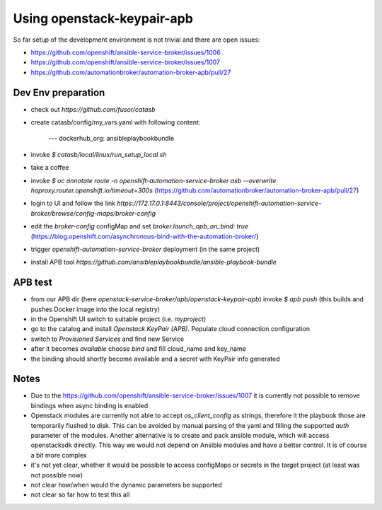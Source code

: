 ===========================
Using openstack-keypair-apb
===========================

So far setup of the development environment is not trivial and there are open
issues:

- https://github.com/openshift/ansible-service-broker/issues/1006
- https://github.com/openshift/ansible-service-broker/issues/1007
- https://github.com/automationbroker/automation-broker-apb/pull/27


Dev Env preparation
-------------------

- check out `https://github.com/fusor/catasb`
- create catasb/config/my_vars.yaml with following content:

    ---
    dockerhub_org: ansibleplaybookbundle

- invoke `$ catasb/local/linux/run_setup_local.sh`
- take a coffee
- invoke `$ oc annotate route -n openshift-automation-service-broker asb --overwrite haproxy.router.openshift.io/timeout=300s`
  (https://github.com/automationbroker/automation-broker-apb/pull/27)
- login to UI and follow the link `https://172.17.0.1:8443/console/project/openshift-automation-service-broker/browse/config-maps/broker-config`
- edit the `broker-config` configMap and set `broker.launch_apb_on_bind: true`
  (https://blog.openshift.com/asynchronous-bind-with-the-automation-broker/)
- trigger `openshift-automation-service-broker` deployment (in the same project)
- install APB tool `https://github.com/ansibleplaybookbundle/ansible-playbook-bundle`


APB test
--------

- from our APB dir (here `openstack-service-broker/apb/openstack-keypair-apb`)
  invoke `$ apb push` (this builds and pushes Docker image into the local
  registry)
- in the Openshift UI switch to suitable project (i.e. `myproject`)
- go to the catalog and install `Openstack KeyPair (APB)`. Populate cloud
  connection configuration
- switch to `Provisioned Services` and find new Service
- after it becomes `available` choose `bind` and fill cloud_name and key_name
- the binding should shortly become available and a secret with KeyPair info
  generated

Notes
-----

- Due to the https://github.com/openshift/ansible-service-broker/issues/1007
  it is currently not possible to remove bindings when async binding is enabled
- Openstack modules are currently not able to accept `os_client_config` as
  strings, therefore it the playbook those are temporarily flushed to disk.
  This can be avoided by manual parsing of the yaml and filling the supported
  `auth` parameter of the modules. Another alternative is to create and pack
  ansible module, which will access openstacksdk directly. This way we would
  not depend on Ansible modules and have a better control. It is of course
  a bit more complex
- it's not yet clear, whether it would be possible to access configMaps or
  secrets in the target project (at least was not possible now)
- not clear how/when would the dynamic parameters be supported
- not clear so far how to test this all
